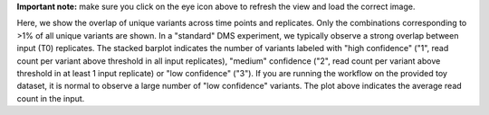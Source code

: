 **Important note:** make sure you click on the eye icon above to refresh the view and load the correct image.

Here, we show the overlap of unique variants across time points and replicates.
Only the combinations corresponding to >1% of all unique variants are shown.
In a "standard" DMS experiment, we typically observe a strong overlap between input (T0) replicates.
The stacked barplot indicates the number of variants labeled with "high confidence" ("1", read count per variant above threshold in all input replicates), "medium" confidence ("2", read count per variant above threshold in at least 1 input replicate) or "low confidence" ("3").
If you are running the workflow on the provided toy dataset, it is normal to observe a large number of "low confidence" variants.
The plot above indicates the average read count in the input.